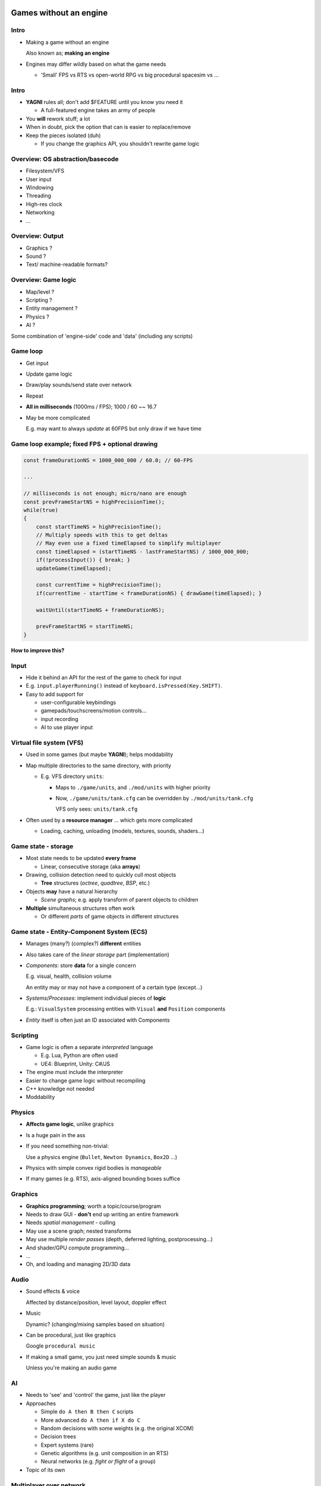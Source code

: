 .. Copyright Ferdinand Majerech 2015

.. Distributed under the Creative Commons Attribution 3.0 Unported License.
..    (see the license at http://creativecommons.org/licenses/by/3.0/)

=======================
Games without an engine
=======================

.. XXX link to slides on site

-----
Intro
-----

* Making a game without an engine

  Also known as; **making an engine**

* Engines may differ wildly based on what the game needs

  - 'Small' FPS vs RTS vs open-world RPG vs big procedural spacesim vs ...


-----
Intro
-----

* **YAGNI** rules all; don't add $FEATURE until you know you need it

  - A full-featured engine takes an army of people

* You **will** rework stuff; a lot

* When in doubt, pick the option that can is easier to replace/remove

* Keep the pieces isolated (duh)

  - If you change the graphics API, you shouldn't rewrite game logic



---------------------------------
Overview: OS abstraction/basecode
---------------------------------

* Filesystem/VFS
* User input
* Windowing
* Threading
* High-res clock
* Networking
* ...

----------------
Overview: Output
----------------

* Graphics ?
* Sound ?
* Text/ machine-readable formats?

--------------------
Overview: Game logic
--------------------

* Map/level ?
* Scripting ?
* Entity management ?
* Physics ?
* AI ?

Some combination of 'engine-side' code and 'data' (including any scripts)

.. TODO languages? (C/C++, JS,Java/C#, Python)

---------
Game loop
---------

* Get input
* Update game logic
* Draw/play sounds/send state over network
* Repeat
* **All in milliseconds** (1000ms / FPS); 1000 / 60 ~~ 16.7

* May be more complicated

  E.g. may want to always *update* at 60FPS but only draw if we have time

-----------------------------------------------
Game loop example; fixed FPS + optional drawing
-----------------------------------------------

.. code:: d

   const frameDurationNS = 1000_000_000 / 60.0; // 60-FPS 

   ...

   // milliseconds is not enough; micro/nano are enough
   const prevFrameStartNS = highPrecisionTime();
   while(true)
   {
       const startTimeNS = highPrecisionTime();
       // Multiply speeds with this to get deltas
       // May even use a fixed timeElapsed to simplify multiplayer
       const timeElapsed = (startTimeNS - lastFrameStartNS) / 1000_000_000;
       if(!processInput()) { break; }
       updateGame(timeElapsed);

       const currentTime = highPrecisionTime();
       if(currentTime - startTime < frameDurationNS) { drawGame(timeElapsed); }

       waitUntil(startTimeNS + frameDurationNS);

       prevFrameStartNS = startTimeNS;
   }

**How to improve this?**

.. Note: e.g. keep track of draw time so we can check if we have *enough time to draw* left

-----
Input
-----

* Hide it behind an API for the rest of the game to check for input
* E.g. ``input.playerRunning()`` instead of ``keyboard.isPressed(Key.SHIFT)``.
* Easy to add support for

  - user-configurable keybindings
  - gamepads/touchscreens/motion controls...
  - input recording
  - AI to use player input



-------------------------
Virtual file system (VFS)
-------------------------

* Used in some games (but maybe **YAGNI**); helps moddability
* Map multiple directories to the same directory, with priority

  - E.g. VFS directory ``units``:

    * Maps to ``./game/units``, and ``./mod/units`` with higher priority

    * Now, ``./game/units/tank.cfg`` can be overridden by ``./mod/units/tank.cfg``

      VFS only sees: ``units/tank.cfg``

* Often used by a **resource manager** ... which gets more complicated

  - Loading, caching, unloading (models, textures, sounds, shaders...)


.. TODO something about maps/map editors?

--------------------
Game state - storage
--------------------

* Most state needs to be updated **every frame**

  - Linear, consecutive storage (aka **arrays**)

* Drawing, collision detection need to quickly cull most objects 

  - **Tree** structures (*octree*, *quadtree*, *BSP*, etc.)

* Objects **may** have a natural hierarchy 

  - *Scene graphs*; e.g. apply transform of parent objects to children

* **Multiple** simultaneous structures often work

  - Or different *parts* of game objects in different structures



------------------------------------------
Game state - Entity-Component System (ECS)
------------------------------------------

* Manages (many?) (complex?) **different** entities
* Also takes care of the *linear storage* part (implementation)
* *Components*: store **data** for a single concern

  E.g. visual, health, collision volume

  An entity may or may not have a component of a certain type (except...)

* *Systems*/*Processes*: implement individual pieces of **logic**

  E.g.: ``VisualSystem`` processing entities with
  ``Visual`` **and** ``Position`` components

* *Entity* itself is often just an ID associated with Components

---------
Scripting
---------

* Game logic is often a separate *interpreted* language

  - E.g. Lua, Python are often used 
  - UE4: Blueprint, Unity: C#/JS

* The engine must include the interpreter 
* Easier to change game logic without recompiling 
* C++ knowledge not needed
* Moddability


-------
Physics
-------

* **Affects game logic**, unlike graphics
* Is a huge pain in the ass
* If you need something non-trivial:

  Use a physics engine (``Bullet``, ``Newton Dynamics``, ``Box2D`` ...)

  .. image:: bullet_logo.png
     :width: 25%
     :align: left

  .. image:: newtonLogo.png
     :width: 35%

  .. image:: box2d.png
     :width: 30%
     :align: right

* Physics with simple convex rigid bodies is *manageable*

* If many games (e.g. RTS), axis-aligned bounding boxes suffice


--------
Graphics
--------

* **Graphics programming**; worth a topic/course/program

* Needs to draw GUI - **don't** end up writing an entire framework
* Needs *spatial management* - culling
* May use a scene graph; nested transforms
* May use multiple *render passes* (depth, deferred lighting, postprocessing...)
* And shader/GPU compute programming...
* ...
* Oh, and loading and managing 2D/3D data

-----
Audio
-----

* Sound effects & voice

  Affected by distance/position, level layout, doppler effect
* Music 

  Dynamic? (changing/mixing samples based on situation)

* Can be procedural, just like graphics 

  Google ``procedural music``

* If making a small game, you just need simple sounds & music

  Unless you're making an audio game

--
AI
--

* Needs to 'see' and 'control' the game, just like the player

* Approaches

  - Simple ``do A then B then C`` scripts
  - More advanced ``do A then if X do C``
  - Random decisions with some weights (e.g. the original XCOM)
  - Decision trees
  - Expert systems (rare)
  - Genetic algorithms (e.g. unit composition in an RTS)
  - Neural networks (e.g. *fight or flight* of a group)

* Topic of its own

------------------------
Multiplayer over network
------------------------

* Topic of its own

* Collect input from & send game changes to clients

  - Only accept 'possible' input; prevent cheating

* There **will** be delays much longer than a frame 

  Latency now bigger issue than bandwidth

* Clients need to compensate for delays/packet loss

  Client side *prediction*, then *correction* from server data

* Alternatively, synchronous multiplayer + perfect determinism

  "Easy" but syncing, scaling, bugs are a bitch

============================
Predictability > performance
============================

----------------------------
Predictability > performance
----------------------------

.. XXX SVGs for these 2 cases?

We always need to fit in that frame time (e.g. 16ms)

* If we take 100ms instead, the user will see lag

* If we take 25ms every other frame, user's head may hurt

-----------------------------------------------
Predictability > performance: memory allocation
-----------------------------------------------

* GC ``new``/equivalent is really fast

  - Until the GC pauses your code (happens even with the best)

* RC/RAII have more overhead, but are *predictable*

  - Alloc on construction, free when out of scope/references
  - No unexpected lags, even if a few % slower


* ``malloc``/equivalent can take arbitrary amounts of time

  - Solution: preallocate a big chunk of memory

    Build an allocator on top of that

-------------------------------------
Predictability > performance: threads
-------------------------------------

* Creating a thread (usually) takes a long time
* Java-style threading usually not an option
* Create threads at startup, reuse them over time

* Thread ``sleep()``/``yield()`` may take more time than you expect

  - But if you don't tell the OS to, it **will** pause it when you need it least
  - Trial & error

* Many mutex locks per frame may take too long

  Design to minimize locking

---------------------------------
Predictability > performance: I/O
---------------------------------

* Latency between the keyboard/gamepad and the game

  Don't delay that input further if you can avoid it

* File I/O, even to stdout, is killer 

  Especially when done multiple times per frame 

* Try to read/write files asynchronously or in background threads

* Do any loading outside of a game loop 'frame'

  multi-second frames may throw off game logic

* If you work on an SSD, don't forget to **test with a HDD**

---------------------------------------------
Predictability > performance: profiling games
---------------------------------------------

* Conventional profiling profiles performance only 

  - Rare lags get averaged out

* Frame profiling: 

  http://defenestrate.eu/2014/09/05/frame_based_game_profiling.html

  - Keep track of overhead in each individual frame
  - Lag easy to detect, will prolong the entire frame
  - RAD Telemetry 
  - Despiker

* Profiling on Linux slides:

  http://defenestrate.eu/_static/profiling-slides/index.html


---------------------
Shameless Despiker ad
---------------------

https://github.com/kiith-sa/despiker

.. image:: despiker.png
   :width: 100%
   :align: center

-----------------------------------------------
Jeff Dean: Numbers every programmer should know
-----------------------------------------------

==================================== =============== =================
L1 cache hit (data not in register)  ~0.5 ns         few cycles
Branch mispredict                    ~5 ns
Lmax cache reference (L1/L2 miss)    ~7 ns           ~14x L1 hit
Mutex lock/unlock                    ~25 ns
Main memory reference (Lmax miss)    ~100 ns         ~14x L2 hit
Compress 1K bytes w/ Snappy (Google) ~3,000 ns
Send 2K bytes over 1 Gbps network    ~20,000 ns
Read 4k random read from SSD         ~150,000 ns
Read 1 MB sequentially from RAM      ~250,000 ns
Round trip within same datacenter    ~500,000 ns
Read 1 MB sequentially from SSD      ~1,000,000 ns
Disk seek                            ~10,000,000 ns
Read 1 MB sequentially from disk     ~20,000,000 ns  ~80x RAM + seek
Send packet CA->Netherlands->CA      ~150,000,000 ns
==================================== =============== =================



========
Basecode
========

--------
Basecode
--------

* Using the OS directly is a stupid idea

  - People've done this stuff
  - Unless you can handle all OS's directly by yourself

* Basecode libs exist:

  - **SDL2**
  - SFML
  - ClanLib
  - Allegro
  - Etc.

---------------
Basecode - SDL2
---------------

Supports pretty much every platform/OS (e.g: SH4/Dreamcast)

.. image:: SDL_logo.png
   :width: 25%
   :align: right

* Basic windowing (needed for e.g. OpenGL)
* 2D rendering API; software & OpenGL backends
* Input (keyboard, gamepad, touchscreen, motion control ...)
* Various abstracted OS functionality
* Threads/synchronication (C++11/C11 now have those too)
* C API & bindings for a ton of languages
* Supported and developed by **Valve** (Sam Lantinga)

----------------------------
Basecode - SDL2 - extensions
----------------------------

* ``SDL-ttf``: fonts
* ``SDL-image``: image format support
* ``SDL-mixer``: audio
* ``SDL-sound``: audio format support
* ``SDL-net``: networking

* ... many others

* Also, ``Assimp`` is good for 3D formats


------------------
Basecode - 3D APIs
------------------

Got a lot more complicated recently...

* Old gen:

  - **D3D** <= 11: Windows, WinPhone, XBox
  - **OpenGL**: All PC, some consoles

* New gen:

  - **Mantle**: started the wave; now dead (AMD only)
  - **D3D12**: Win10, WinPhone, XBox One
  - **Vulkan**: everything except... kinda a lot (Apple, WP, consoles)
  - **Metal**: iOS, OSX (kinda)

* Kinda stuck with:

  - **OpenGL ES**: Mobile, some consoles, PC
  - **WebGL**: All web platforms


---------------------------
OpenGL vs D3D API evolution
---------------------------

* **D3D**: reinvent/break everything every release
* **OpenGL**: never break compatibility, even if announced

  Kinda like Java

* **OpenGL ES**: somewhat cleaner OpenGL; *did* break compatibility

--------------------------
*Old* vs new graphics APIs
--------------------------

.. image:: gl_logo.png
   :width: 30%
   :align: left

.. image:: d3d_logo.png
   :width: 12%

* "High-level" (think Java)
* Huge amount of driver code

  - Compiler, linker...
  - Tell the driver to draw X; it will do it ... *eventually*

    * After checking a ton of internal state, batching, etc.
  - Tries to guess what you're doing, 'solve the hard problems'
* In case of OpenGL, tons of historic cruft (think Java...)
* 'Easier' programming; driver bugs, extremely hard to debug


--------------------------
Old vs *new* graphics APIs
--------------------------

.. image:: mantle_logo.png
   :width: 18%
   :align: left

.. image:: vulkan_logo.svg
   :width: 30%

.. image:: metal_logo.jpg
   :width: 12%

.. image:: d3d12_logo.jpg
   :width: 22%

* "Low-level" (think C)
* Extremely thin driver

  - Direct control
  - Generate command buffers to send to GPU queues
  - Need to manually check what the driver would check

    * But not on every single draw
  - Nothing ever done behind the user's back

* 'Harder' to program but does exactly as told


----------
Conclusion
----------

* **YAGNI**
* A game engine consists of lots of stuff
* Watch your latency/lags
* Don't try to reinvent everything, libs exist


-------
The end
-------

